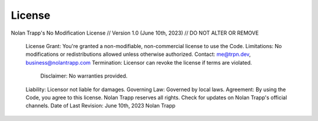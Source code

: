 License
=====

Nolan Trapp's No Modification License // Version 1.0 (June 10th, 2023) // DO NOT ALTER OR REMOVE

 License Grant: You're granted a non-modifiable, non-commercial license to use the Code.
 Limitations: No modifications or redistributions allowed unless otherwise authorized.
 Contact: me@trpn.dev, business@nolantrapp.com
 Termination: Licensor can revoke the license if terms are violated.
  Disclaimer: No warranties provided.
 Liability: Licensor not liable for damages.
 Governing Law: Governed by local laws.
 Agreement: By using the Code, you agree to this license. Nolan Trapp reserves all rights. Check for updates on Nolan Trapp's official channels.
 Date of Last Revision: June 10th, 2023
 Nolan Trapp 
